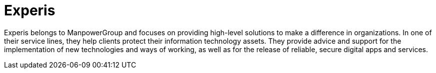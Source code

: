 :slug: about-us/partners/experis/
:description: Our partners allow us to complete our portfolio and offer better security testing services. Get to know them and become one of them.
:keywords: Fluid Attacks, Partners, Services, Security Testing, Software Development, Pentesting, Ethical Hacking
:partnerlogo: logo-experis
:alt: Logo Experis
:partner: yes

= Experis

Experis belongs to ManpowerGroup
and focuses on providing high-level solutions
to make a difference in organizations.
In one of their service lines,
they help clients protect their information technology assets.
They provide advice and support
for the implementation of new technologies and ways of working,
as well as for the release of reliable, secure digital apps and services.
